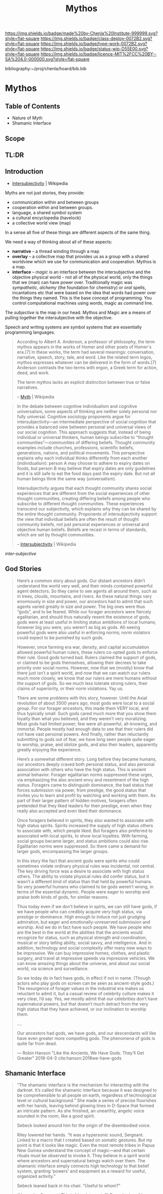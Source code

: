 #   -*- mode: org; fill-column: 60 -*-

#+TITLE: Mythos
#+STARTUP: showall
#+TOC: headlines 4
#+PROPERTY: filename

[[https://img.shields.io/badge/made%20by-Chenla%20Institute-999999.svg?style=flat-square]] 
[[https://img.shields.io/badge/class-deploy-0072B2.svg?style=flat-square]]
[[https://img.shields.io/badge/type-work-0072B2.svg?style=flat-square]]
[[https://img.shields.io/badge/status-wip-D55E00.svg?style=flat-square]]
[[https://img.shields.io/badge/licence-MIT%2FCC%20BY--SA%204.0-000000.svg?style=flat-square]]

bibliography:~/proj/chenla/hoard/bib.bib

* Mythos
:PROPERTIES:
:CUSTOM_ID: 
:Name:      /home/deerpig/proj/chenla/deploy/deploy-mythos.org
:Created:   2017-08-29T14:59@Prek Leap (11.642600N-104.919210W)
:ID:        44223b9b-0a79-4699-87b0-7316af20409a
:VER:       557265616.850694266
:GEO:       48P-491193-1287029-15
:BXID:      proj:EEB0-4821
:Class:     deploy
:Type:      work
:Status:    wip
:Licence:   MIT/CC BY-SA 4.0
:END:

** Table of Contents

 - Nature of Myth
 - Shamanic Interface

** Scope

** TL:DR


** Introduction

 - [[https://en.wikipedia.org/wiki/Intersubjectivity][Intersubjectivity]] | Wikipedia

Myths are not just stories, they provide:

  - communication within and between groups
  - cooperation within and between groups.
  - language, a shared symbol system
  - a cultural encyclopedia (havelock)
  - a collective world view (map)

In a sense all five of these things are different aspects of
the same thing.

We need a way of thinking about all of these aspects:

  - *narrative* -- a thread winding through a map
  - *overlay*   -- a collective map that provides us as a
    group with a shared worldview which we use for
    communication and cooperation.  Mythos is a map.
  - *interface* -- /magic/ is an interface between the
    intersubjective and the objective physical world -- not
    all of the physical world, only the things that we (man)
    can have power over.  Traditionally magic was
    /sympathetic/, /alchemy/ (the foundation for chemistry)
    or /oral/ spells, incantations etc that were based on
    the idea that words had power over the things they
    named.  This is the base concept of programming.  You
    control computational machines using words, magic as
    command line.

The /subjective/ is the map in our head. Mythos and Magic
are a means of pulling together the intersubjective with the
objective.

Speech and writing systems are symbol systems that are
essentially programming languages.

#+begin_quote
According to Albert A. Anderson, a professor of philosophy, the term
mythos appears in the works of Homer and other poets of Homer's
era.[7] In these works, the term had several meanings: conversation,
narrative, speech, story, tale, and word. Like the related term logos,
mythos expresses whatever can be delivered in the form of words.[7]
Anderson contrasts the two terms with ergon, a Greek term for action,
deed, and work.

The term mythos lacks an explicit distinction between true or false
narratives.

-- [[https://en.wikipedia.org/wiki/Myth][Myth]] | Wikipedia
#+end_quote



#+begin_quote
In the debate between cognitive individualism and cognitive
universalism, some aspects of thinking are neither solely personal nor
fully universal. Cognitive sociology proponents argue for
intersubjectivity—an intermediate perspective of social cognition that
provides a balanced view between personal and universal views of our
social cognition. This approach suggests that, instead of being
individual or universal thinkers, human beings subscribe to "thought
communities"—communities of differing beliefs. Thought community
examples include churches, professions, scientific beliefs,
generations, nations, and political movements. This perspective
explains why each individual thinks differently from each another
(individualism): person A may choose to adhere to expiry dates on
foods, but person B may believe that expiry dates are only guidelines
and it is still safe to eat the food days past the expiry date. But
not all human beings think the same way (universalism).

Intersubjectivity argues that each thought community shares social
experiences that are different from the social experiences of other
thought communities, creating differing beliefs among people who
subscribe to different thought communities. These experiences
transcend our subjectivity, which explains why they can be shared by
the entire thought community. Proponents of intersubjectivity
support the view that individual beliefs are often the result of
thought community beliefs, not just personal experiences or universal
and objective human beliefs. Beliefs are recast in terms of standards,
which are set by thought communities.

 -- [[https://en.wikipedia.org/wiki/Intersubjectivity][Intersubjectivity]] | Wikipedia
#+end_quote

 /inter-subjective/



** God Stories

#+begin_quote
Here’s a common story about gods. Our distant ancestors
didn’t understand the world very well, and their minds
contained powerful agent detectors. So they came to see
agents all around them, such as in trees, clouds, mountains,
and rivers. As these natural things vary enormously in size
and power, our ancestors had to admit that such agents
varied greatly in size and power. The big ones were thus
“gods”, and to be feared. While our forager ancestors were
fiercely egalitarian, and should thus naturally resent the
existence of gods, gods were at least useful in limiting
status ambitions of local humans; however big you were, you
weren’t as big as gods. All-seeing powerful gods were also
useful in enforcing norms; norm violators could expect to be
punished by such gods.

However, once farming era war, density, and capital
accumulation allowed powerful human rulers, these rulers
co-opted gods to enforce their rule. Good gods turned
bad. Rulers claimed the support of gods, or claimed to be
gods themselves, allowing their decrees to take priority
over social norms. However, now that we (mostly) know that
there just isn’t a spirit world, and now that we can watch
our rulers much more closely, we know that our rulers are
mere humans without the support of gods. So we much less
tolerate strong rulers, their claims of superiority, or
their norm violations. Yay us.

There are some problems with this story, however. Until the
Axial revolution of about 3500 years ago, most gods were
local to a social group. For our forager ancestors, this
made them VERY local, and thus typically small. Such gods
cared much more that you show them loyalty than what you
believed, and they weren’t very moralizing. Most gods had
limited power; few were all-powerful, all-knowing, and
immortal. People mostly had enough data to see that their
rulers did not have vast personal powers. And finally,
rather than reluctantly submitting to gods out of fear, we
have long seen people quite eager to worship, praise, and
idolize gods, and also their leaders, apparently greatly
enjoying the experience.

Here’s a somewhat different story. Long before they became
humans, our ancestors deeply craved both personal status,
and also personal association with others who have the high
status. This is ancient animal behavior. Forager egalitarian
norms suppressed these urges, via emphasizing the also
ancient envy and resentment of the high status. Foragers
came to distinguish dominance, the bad status that forces
submission via power, from prestige, the good status that
invites you to learn and profit by watching and working with
them. As part of their larger pattern of hidden motives,
foragers often pretended that they liked leaders for their
prestige, even when they really also accepted and even liked
their dominance.

Once foragers believed in spirits, they also wanted to
associate with high status spirits. Spirits increased the
supply of high status others to associate with, which people
liked. But foragers also preferred to associated with local
spirits, to show local loyalties. With farming, social
groups became larger, and status ambitions could also
rise. Egalitarian norms were suppressed. So there came a
demand for larger gods, encompassing the larger groups.

In this story the fact that ancient gods were spirits who
could sometimes violate ordinary physical rules was
incidental, not central. The key driving force was a desire
to associate with high status others. The ability to violate
physical rules did confer status, but it wasn’t a different
kind of status than that held by powerful humans. So very
powerful humans who claimed to be gods weren’t wrong, in
terms of the essential dynamic. People were eager to worship
and praise both kinds of gods, for similar reasons.

Thus today even if we don’t believe in spirts, we can still
have gods, if we have people who can credibly acquire very
high status, via prestige or dominance. High enough to
induce not just grudging admiration, but eager and
emotionally-unreserved submission and worship. And we do in
fact have such people. We have people who are the best in
the world at the abilities that the ancients would recognize
for status, such as physical strength and coordination,
musical or story telling ability, social savvy, and
intelligence. And in addition, technology and social
complexity offer many new ways to be impressive. We can buy
impressive homes, clothes, and plastic surgery, and travel
at impressive speeds via impressive vehicles. We can know
amazing things about the universe, and about our social
world, via science and surveillance.

So we today do in fact have gods, in effect if not in
name. (Though actors who play gods on screen can be seen as
ancient-style gods.) The resurgence of forager values in the
industrial era makes us reluctant to admit it, but a casual
review of celebrity culture makes it very clear, I’d
say. Yes, we mostly admit that our celebrities don’t have
supernatural powers, but that doesn’t much detract from the
very high status that they have achieved, or our inclination
to worship them.

....

Our ancestors had gods, we have gods, and our descendants
will like have even greater more compelling gods. The
phenomena of gods is quite far from dead.

— Robin Hanson "Like the Ancients, We Have Gods. They’ll Get Greater"
  2018-04-3  cite:hanson:2018we-have-gods


#+end_quote

** Shamanic Interface




#+begin_quote
“The shamanic interface is the mechanism for interacting
with the darknet. It’s called the shamanic interface because
it was designed to be comprehensible to all people on earth,
regardless of technological level or cultural background.”
She made a series of precise flourishes with her hands,
leaving behind glowing lines in D-Space that formed an
intricate pattern. As she finished, an unearthly, angelic
voice sounded in the room, like a good spirit.

Sebeck looked around him for the origin of the disembodied
voice.

Riley lowered her hands. “It was a hypersonic sound,
Sergeant. Linked to a macro that I created based on somatic
gestures. But my point is that it looks like magic. Even the
most remote tribes in Papua New Guinea understand the
concept of magic—and that certain rituals must be observed
to invoke it. They believe in a spirit world where ancestors
and supernatural beings watch over them. The shamanic
interface simply connects high technology to that belief
system, granting ‘powers’ and equipment as a reward for
useful, organized activity.”

Sebeck leaned back in his chair. “Useful to whom?”

“Humanity, Sergeant. This is big-picture stuff. Repositories
of human knowledge and technology are being designed and
built by various curator factions around the world. The spec
is simply that these repositories be durable, inspire awe,
and be equipped with automated systems that can teach people
useful knowledge to empower the more rational among the
population so that they can achieve leadership
positions. That way, should human civilization be lost in a
region, this system could put locals back on a path to
regain knowledge in a generation or two. It could also be
useful in resisting a downward spiral to begin with.”

Sebeck looked at the solid walls around them. He looked back
at Riley quizzically.

“Correct. Two-Rivers Hall will be a repository when it’s
finished. That may take many decades.”

“But doesn’t this just spread mysticism? Lies, essentially?”

“You mean fairy tales? Yes, initially. But then, a lot of
parents tell young children that there’s a Santa Claus. It’s
easier than trying to explain the cultural significance of
midwinter celebrations to a three-year-old. If false magic
or a white lie about the god-monster in the mountain will
get people to stop killing one another and learn, then the
truth can wait. When the time is right, it can be replaced
with a reverence for the scientific method.”

“And this is why Sobol created the Daemon?”

She shook her head. “No, this is why they call it the
shamanic interface. Because it resembles sorcery—and might
as well be to low-tech people. But unlike sorcery, it exists
and conveys real power.”

— Freedom cite:suarez:2011freedom
#+end_quote


** References

  - Suarez, D., Freedom (tm) (2011), : Signet.
    cite:suarez:2011freedom

  - Hanson, R., /Like the ancients, we have gods. they’ll
    get greater/ (2018).
    cite:hanson:2018we-have-gods
